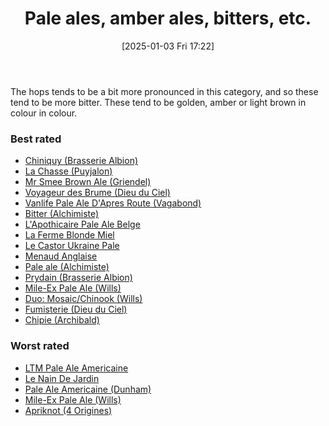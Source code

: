 :PROPERTIES:
:ID:       9d43b8e2-613f-47d0-a5d4-275a1ee8962e
:END:
#+date: [2025-01-03 Fri 17:22]
#+hugo_lastmod: 2025-02-06 20:06:13 -0500
#+title: Pale ales, amber ales, bitters, etc.

The hops tends to be a bit more pronounced in this category, and so these
tend to be more bitter.  These tend to be golden, amber or light brown in
colour in colour.

*** Best rated
 * [[id:aff73663-1541-4664-9884-e6ba2ae52ce0][Chiniquy (Brasserie Albion)]]
 * [[id:47a638da-f502-4677-af27-4118a824e46f][La Chasse (Puyjalon)]]
 * [[id:b140d1cc-9b18-4d07-829f-59ddfb06d1a0][Mr Smee Brown Ale (Griendel)]]
 * [[id:24272f97-c23b-4aaf-92f2-513f1743e731][Voyageur des Brume (Dieu du Ciel)]]
 * [[id:f481b6b0-c5cf-48d3-9a28-de9219bedd15][Vanlife Pale Ale D'Apres Route (Vagabond)]]
 * [[id:CC2E81BE-DC8B-4E1F-AB30-03D88395D625][Bitter (Alchimiste)]]
 * [[id:1a1efc9a-40ae-474d-b6b0-af283c5a5fd1][L'Apothicaire Pale Ale Belge]]
 * [[id:c9962c74-d505-4f2c-ae24-e07e606a02d2][La Ferme Blonde Miel]]
 * [[id:3038d8eb-5745-41cd-86d8-d529ae41044c][Le Castor Ukraine Pale]]
 * [[id:8eb7612d-2976-4805-a843-4c8dcfd2defe][Menaud Anglaise]]
 * [[id:eb8ac625-09f2-4846-a703-7318c9c93888][Pale ale (Alchimiste)]]
 * [[id:82ab5f44-d5da-4568-8ffe-bdba33eececd][Prydain (Brasserie Albion)]]
 * [[id:8b181fd5-6924-474a-a767-f48f7886073f][Mile-Ex Pale Ale (Wills)]]
 * [[id:1521dca7-da70-4c77-ab32-3807b01928df][Duo: Mosaic/Chinook (Wills)]]
 * [[id:3b360dd0-7405-4cea-9b95-cc182f24f073][Fumisterie (Dieu du Ciel)]]
 * [[id:412E3147-B84C-4C15-9954-5EB7F1DF48A2][Chipie (Archibald)]]

*** Worst rated
 * [[id:5656784f-5dda-410c-9b64-532f6249c88f][LTM Pale Ale Americaine]]
 * [[id:5a94163e-b6a2-4cbb-9395-3383decfecd2][Le Nain De Jardin]]
 * [[id:532077b0-fa08-40b0-913e-26955af41305][Pale Ale Americaine (Dunham)]]
 * [[id:8b181fd5-6924-474a-a767-f48f7886073f][Mile-Ex Pale Ale (Wills)]]
 * [[id:2c2ff5e5-5bed-4ad6-8099-3b92100af672][Apriknot (4 Origines)]]
